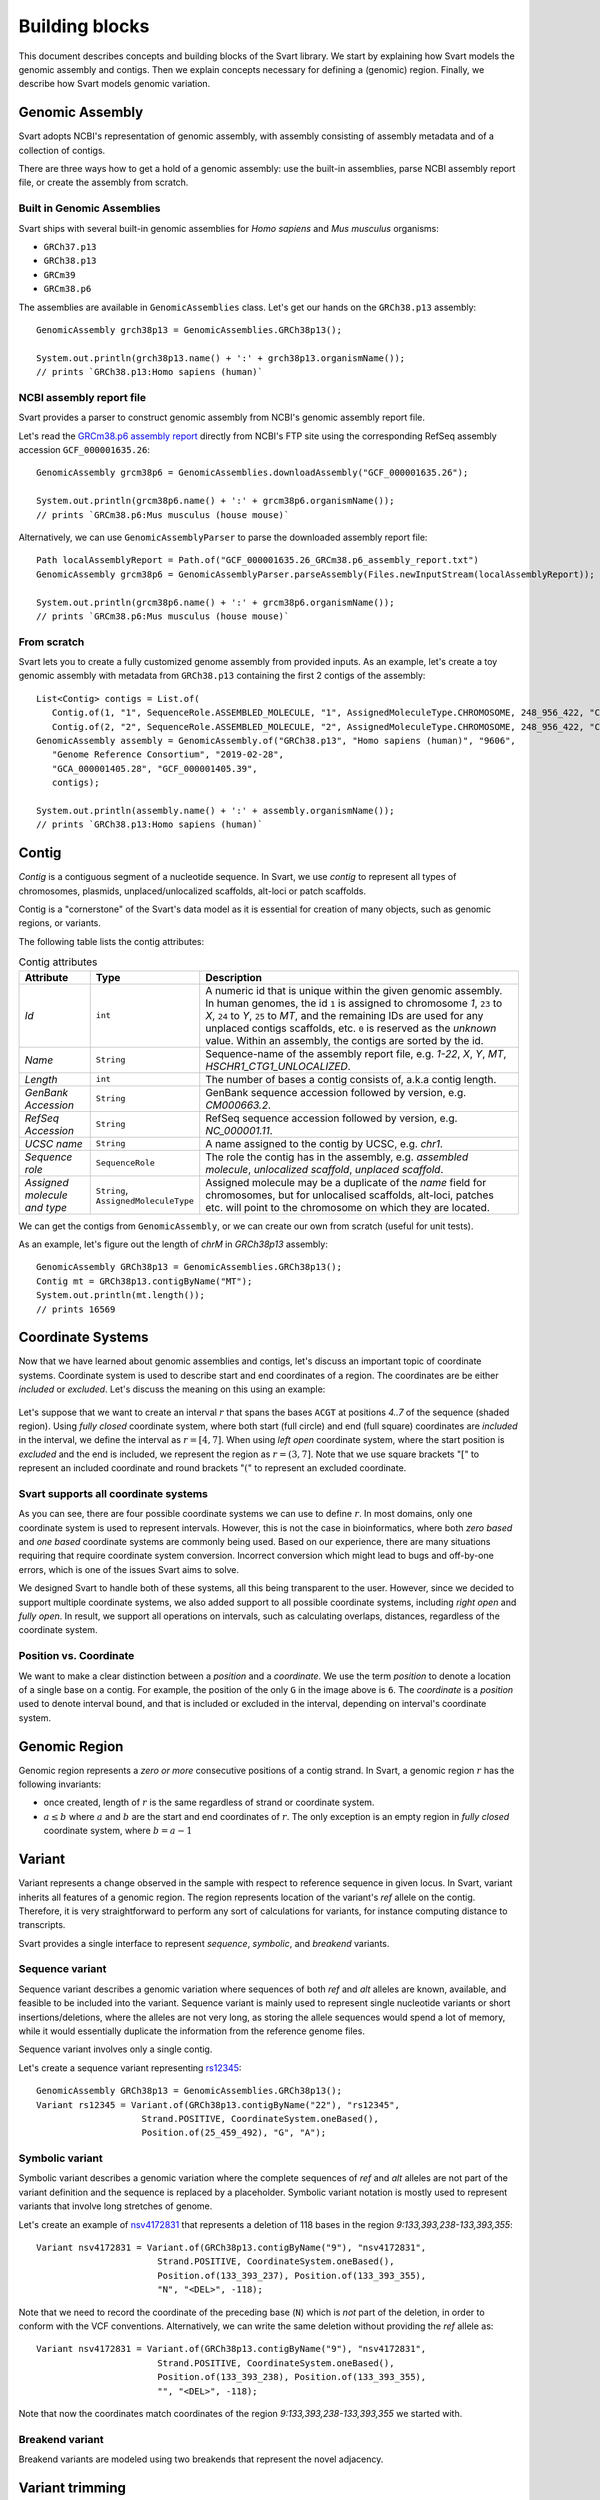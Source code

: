 .. _rstexplanations:

===============
Building blocks
===============

This document describes concepts and building blocks of the Svart library. We start by explaining how Svart models
the genomic assembly and contigs. Then we explain concepts necessary for defining a (genomic) region.
Finally, we describe how Svart models genomic variation.

Genomic Assembly
~~~~~~~~~~~~~~~~

Svart adopts NCBI's representation of genomic assembly, with assembly consisting of assembly metadata and of
a collection of contigs.

There are three ways how to get a hold of a genomic assembly:
use the built-in assemblies, parse NCBI assembly report file, or create the assembly from scratch.

Built in Genomic Assemblies
###########################

Svart ships with several built-in genomic assemblies for *Homo sapiens* and *Mus musculus* organisms:

.. TODO - Make this a table?

* ``GRCh37.p13``
* ``GRCh38.p13``
* ``GRCm39``
* ``GRCm38.p6``

The assemblies are available in ``GenomicAssemblies`` class. Let's get our hands on the ``GRCh38.p13`` assembly::

  GenomicAssembly grch38p13 = GenomicAssemblies.GRCh38p13();

  System.out.println(grch38p13.name() + ':' + grch38p13.organismName());
  // prints `GRCh38.p13:Homo sapiens (human)`

NCBI assembly report file
#########################

Svart provides a parser to construct genomic assembly from NCBI's genomic assembly report file.

Let's read the `GRCm38.p6 assembly report`_  directly from NCBI's FTP site using the corresponding
RefSeq assembly accession ``GCF_000001635.26``::

  GenomicAssembly grcm38p6 = GenomicAssemblies.downloadAssembly("GCF_000001635.26");

  System.out.println(grcm38p6.name() + ':' + grcm38p6.organismName());
  // prints `GRCm38.p6:Mus musculus (house mouse)`

Alternatively, we can use ``GenomicAssemblyParser`` to parse the downloaded assembly report file::

  Path localAssemblyReport = Path.of("GCF_000001635.26_GRCm38.p6_assembly_report.txt")
  GenomicAssembly grcm38p6 = GenomicAssemblyParser.parseAssembly(Files.newInputStream(localAssemblyReport));

  System.out.println(grcm38p6.name() + ':' + grcm38p6.organismName());
  // prints `GRCm38.p6:Mus musculus (house mouse)`

From scratch
############

Svart lets you to create a fully customized genome assembly from provided inputs. As an example, let's create a toy
genomic assembly with metadata from ``GRCh38.p13`` containing the first 2 contigs of the assembly::

 List<Contig> contigs = List.of(
    Contig.of(1, "1", SequenceRole.ASSEMBLED_MOLECULE, "1", AssignedMoleculeType.CHROMOSOME, 248_956_422, "CM000663.2", "NC_000001.11", "chr1"),
    Contig.of(2, "2", SequenceRole.ASSEMBLED_MOLECULE, "2", AssignedMoleculeType.CHROMOSOME, 248_956_422, "CM000664.2", "NC_000002.12", "chr2"));
 GenomicAssembly assembly = GenomicAssembly.of("GRCh38.p13", "Homo sapiens (human)", "9606",
    "Genome Reference Consortium", "2019-02-28",
    "GCA_000001405.28", "GCF_000001405.39",
    contigs);

 System.out.println(assembly.name() + ':' + assembly.organismName());
 // prints `GRCh38.p13:Homo sapiens (human)`


Contig
~~~~~~

*Contig* is a contiguous segment of a nucleotide sequence. In Svart, we use *contig* to represent all types of chromosomes,
plasmids, unplaced/unlocalized scaffolds, alt-loci or patch scaffolds.

Contig is a "cornerstone" of the Svart's data model as it is essential for creation of many objects, such as genomic
regions, or variants.

The following table lists the contig attributes:

.. list-table:: Contig attributes
  :widths: 25 25 120
  :header-rows: 1

  * - Attribute
    - Type
    - Description
  * - *Id*
    - ``int``
    - A numeric id that is unique within the given genomic assembly. In human genomes, the id ``1`` is assigned
      to chromosome *1*, ``23`` to *X*, ``24`` to *Y*, ``25`` to *MT*, and the remaining IDs are used for any unplaced
      contigs scaffolds, etc. ``0`` is reserved as the *unknown* value. Within an assembly, the contigs are sorted by
      the id.
  * - *Name*
    - ``String``
    - Sequence-name of the assembly report file, e.g. *1-22*, *X*, *Y*, *MT*, *HSCHR1_CTG1_UNLOCALIZED*.
  * - *Length*
    - ``int``
    - The number of bases a contig consists of, a.k.a contig length.
  * - *GenBank Accession*
    - ``String``
    - GenBank sequence accession followed by version, e.g. *CM000663.2*.
  * - *RefSeq Accession*
    - ``String``
    - RefSeq sequence accession followed by version, e.g. *NC_000001.11*.
  * - *UCSC name*
    - ``String``
    - A name assigned to the contig by UCSC, e.g. *chr1*.
  * - *Sequence role*
    - ``SequenceRole``
    - The role the contig has in the assembly, e.g. *assembled molecule*, *unlocalized scaffold*, *unplaced scaffold*.
  * - *Assigned molecule and type*
    - ``String``, ``AssignedMoleculeType``
    - Assigned molecule may be a duplicate of the *name* field for chromosomes, but for unlocalised scaffolds, alt-loci,
      patches etc. will point to the chromosome on which they are located.

We can get the contigs from ``GenomicAssembly``, or we can create our own from scratch (useful for unit tests).

As an example, let's figure out the length of *chrM* in *GRCh38p13* assembly::

  GenomicAssembly GRCh38p13 = GenomicAssemblies.GRCh38p13();
  Contig mt = GRCh38p13.contigByName("MT");
  System.out.println(mt.length());
  // prints 16569

Coordinate Systems
~~~~~~~~~~~~~~~~~~

Now that we have learned about genomic assemblies and contigs, let's discuss an important topic of coordinate systems.
Coordinate system is used to describe start and end coordinates of a region. The coordinates are be either *included*
or *excluded*. Let's discuss the meaning on this using an example:

.. figure:: _static/coordinate_systems.png
  :align: center

Let's suppose that we want to create an interval :math:`r` that spans the bases ``ACGT`` at positions *4..7*
of the sequence (shaded region).
Using *fully closed* coordinate system, where both start (full circle) and end (full square) coordinates
are *included* in the interval, we define the interval as :math:`r = [4,7]`.
When using *left open* coordinate system, where the start position is *excluded* and the end is included, we represent the
region as :math:`r = (3,7]`.
Note that we use square brackets ":math:`[`" to represent an included coordinate and round brackets ":math:`(`"
to represent an excluded coordinate.

.. TODO - can we add examples of domains where only one coordinate system is used?

Svart supports all coordinate systems
#####################################

As you can see, there are four possible coordinate systems we can use to define :math:`r`. In most domains, only one coordinate
system is used to represent intervals. However, this is not the case in bioinformatics, where both *zero based* and
*one based* coordinate systems are commonly being used. Based on our experience, there are many situations requiring
that require coordinate system conversion. Incorrect conversion which might lead to bugs and off-by-one errors,
which is one of the issues Svart aims to solve.

We designed Svart to handle both of these systems, all this being transparent to the user.
However, since we decided to support multiple coordinate systems, we also added support to all possible coordinate
systems, including *right open* and *fully open*. In result, we support all operations on intervals, such as
calculating overlaps, distances, regardless of the coordinate system.

Position vs. Coordinate
#######################

We want to make a clear distinction between a *position* and a *coordinate*. We use the term *position*
to denote a location of a single base on a contig. For example, the position of the only ``G`` in the image above is
``6``.
The *coordinate* is a *position* used to denote interval bound, and that is included or excluded in the interval,
depending on interval's coordinate system.

Genomic Region
~~~~~~~~~~~~~~

Genomic region represents a *zero or more* consecutive positions of a contig strand.
In Svart, a genomic region :math:`r` has the following invariants:

- once created, length of :math:`r` is the same regardless of strand or coordinate system.
- :math:`a \le b` where :math:`a` and :math:`b` are the start and end coordinates of :math:`r`. The only exception is
  an empty region in *fully closed* coordinate system, where :math:`b=a-1`

.. TODO -

Variant
~~~~~~~

Variant represents a change observed in the sample with respect to reference sequence in given locus. In Svart, variant
inherits all features of a genomic region. The region represents location of the variant's *ref* allele on the contig.
Therefore, it is very straightforward to perform any sort of calculations for variants, for instance computing distance
to transcripts.

Svart provides a single interface to represent *sequence*, *symbolic*, and *breakend* variants.

Sequence variant
################

Sequence variant describes a genomic variation where sequences of both *ref* and *alt* alleles
are known, available, and feasible to be included into the variant. Sequence variant is mainly used
to represent single nucleotide variants or short insertions/deletions, where the alleles are not very long, as storing
the allele sequences would spend a lot of memory, while it would essentially duplicate the information from
the reference genome files.

Sequence variant involves only a single contig.

Let's create a sequence variant representing `rs12345 <https://www.ncbi.nlm.nih.gov/snp/rs12345>`_::

  GenomicAssembly GRCh38p13 = GenomicAssemblies.GRCh38p13();
  Variant rs12345 = Variant.of(GRCh38p13.contigByName("22"), "rs12345",
                      Strand.POSITIVE, CoordinateSystem.oneBased(),
                      Position.of(25_459_492), "G", "A");

Symbolic variant
################

Symbolic variant describes a genomic variation where the complete sequences of *ref* and *alt* alleles are not part of the
variant definition and the sequence is replaced by a placeholder. Symbolic variant notation is mostly used to represent
variants that involve long stretches of genome.

Let's create an example of `nsv4172831 <http://dgv.tcag.ca/dgv/app/variant?id=nsv4172831&ref=GRCh38/hg38>`_ that
represents a deletion of 118 bases in the region *9:133,393,238-133,393,355*::

  Variant nsv4172831 = Variant.of(GRCh38p13.contigByName("9"), "nsv4172831",
                         Strand.POSITIVE, CoordinateSystem.oneBased(),
                         Position.of(133_393_237), Position.of(133_393_355),
                         "N", "<DEL>", -118);

Note that we need to record the coordinate of the preceding base (``N``) which is *not* part of the deletion, in order
to conform with the VCF conventions. Alternatively, we can write the same deletion without providing the *ref* allele as::

  Variant nsv4172831 = Variant.of(GRCh38p13.contigByName("9"), "nsv4172831",
                         Strand.POSITIVE, CoordinateSystem.oneBased(),
                         Position.of(133_393_238), Position.of(133_393_355),
                         "", "<DEL>", -118);

Note that now the coordinates match coordinates of the region *9:133,393,238-133,393,355* we started with.

Breakend variant
################

Breakend variants are modeled using two breakends that represent the novel adjacency.

.. TODO - write more and better

Variant trimming
~~~~~~~~~~~~~~~~

It is important to standardize variant representation using trimming. Svart allows to trim both sequence and symbolic
variants. There are two trimming directions - *left* and *right*. There are two strategies to deal with
the last common base - the base is either *retained* or *removed*.

.. TODO - write more and better

.. _GRCm38.p6 assembly report: ftp://ftp.ncbi.nlm.nih.gov/genomes/all/GCA/000/001/405/GCA_000001405.14_GRCh37.p13/GCA_000001405.14_GRCh37.p13_assembly_report.txt
